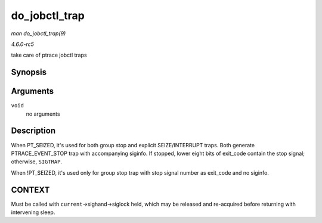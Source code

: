 .. -*- coding: utf-8; mode: rst -*-

.. _API-do-jobctl-trap:

==============
do_jobctl_trap
==============

*man do_jobctl_trap(9)*

*4.6.0-rc5*

take care of ptrace jobctl traps


Synopsis
========

.. c:function:: void do_jobctl_trap( void )

Arguments
=========

``void``
    no arguments


Description
===========

When PT_SEIZED, it's used for both group stop and explicit
SEIZE/INTERRUPT traps. Both generate PTRACE_EVENT_STOP trap with
accompanying siginfo. If stopped, lower eight bits of exit_code contain
the stop signal; otherwise, ``SIGTRAP``.

When !PT_SEIZED, it's used only for group stop trap with stop signal
number as exit_code and no siginfo.


CONTEXT
=======

Must be called with ``current``->sighand->siglock held, which may be
released and re-acquired before returning with intervening sleep.


.. ------------------------------------------------------------------------------
.. This file was automatically converted from DocBook-XML with the dbxml
.. library (https://github.com/return42/sphkerneldoc). The origin XML comes
.. from the linux kernel, refer to:
..
.. * https://github.com/torvalds/linux/tree/master/Documentation/DocBook
.. ------------------------------------------------------------------------------
